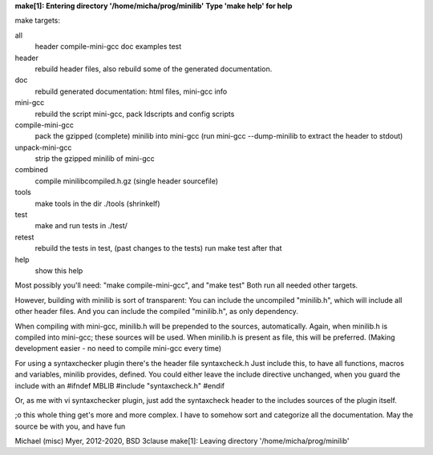 **make[1]: Entering directory '/home/micha/prog/minilib'**
**Type 'make help' for help**

make targets:

all
  header compile-mini-gcc doc examples test

header
	rebuild header files, also rebuild some of the generated documentation.

doc
	rebuild generated documentation: html files, mini-gcc info

mini-gcc
	rebuild the script mini-gcc, pack ldscripts and config scripts

compile-mini-gcc
	pack the gzipped (complete) minilib into mini-gcc
	(run mini-gcc --dump-minilib to extract the header to stdout)

unpack-mini-gcc
	strip the gzipped minilib of mini-gcc

combined
	compile minilibcompiled.h.gz (single header sourcefile)

tools
	make tools in the dir ./tools
	(shrinkelf)

test
	make and run tests in ./test/

retest
	rebuild the tests in test, (past changes to the tests)
	run make test after that

help
	show this help


Most possibly you'll need: "make compile-mini-gcc", and "make test"
Both run all needed other targets.

However, building with minilib is sort of transparent:
You can include the uncompiled "minilib.h", which will include
all other header files.
And you can include the compiled "minilib.h", as only dependency.

When compiling with mini-gcc, minilib.h will be prepended to the sources,
automatically. Again, when minilib.h is compiled into mini-gcc; these
sources will be used. When minilib.h is present as file, this will be preferred.
(Making development easier - no need to compile mini-gcc every time)

For using a syntaxchecker plugin there's the header file syntaxcheck.h
Just include this, to have all functions, macros and variables, minilib provides,
defined. 
You could either leave the include directive unchanged, when you guard the include
with an 
#ifndef MBLIB
#include "syntaxcheck.h"
#endif

Or, as me with vi syntaxchecker plugin, just add the syntaxcheck header to 
the includes sources of the plugin itself.

;o this whole thing get's more and more complex.
I have to somehow sort and categorize all the documentation.
May the source be with you, and have fun

Michael (misc) Myer, 2012-2020, BSD 3clause
make[1]: Leaving directory '/home/micha/prog/minilib'
